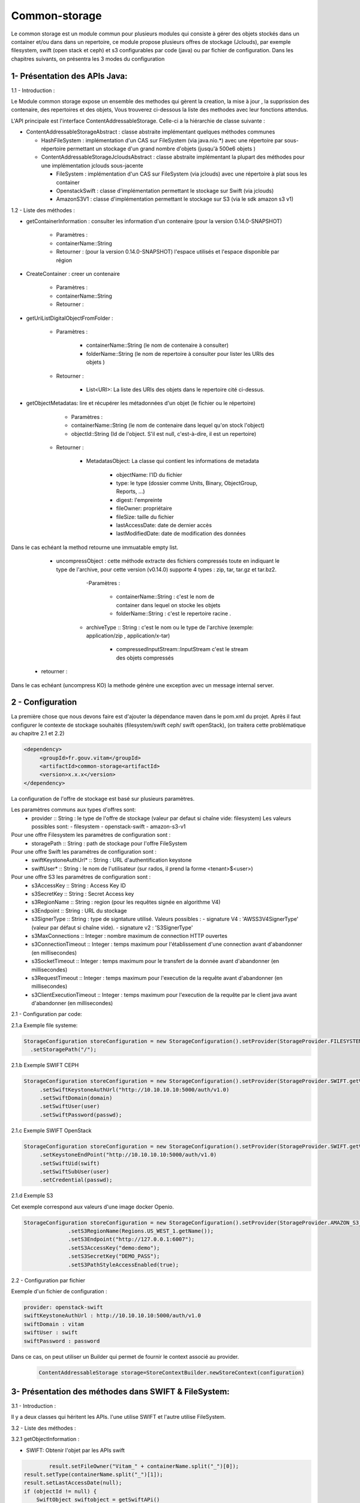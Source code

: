 ==============
Common-storage
==============

Le common storage est un module commun pour plusieurs modules qui consiste à gérer des objets stockés dans un container et/ou dans dans un repertoire, ce module propose plusieurs offres de stockage (Jclouds), par exemple filesystem, swift (open stack et ceph) et s3 configurables par code (java) ou par fichier de configuration. Dans les chapitres suivants, on présentra les 3 modes du configuration

1- Présentation des APIs Java:
------------------------------------------------
1.1 - Introduction :

Le Module common storage expose un ensemble des methodes qui gèrent la creation, la mise à jour , la supprission des contenaire, des repertoires et des objets, Vous trouverez ci-dessous la liste des methodes avec leur fonctions attendus.

L'API principale est l'interface ContentAddressableStorage. Celle-ci a la hiérarchie de classe suivante :

- ContentAddressableStorageAbstract : classe abstraite implémentant quelques méthodes communes

  * HashFileSystem : implémentation d'un CAS sur FileSystem (via java.nio.*) avec une répertoire par sous-répertoire permettant un stockage d'un grand nombre d'objets (jusqu'à 500e6 objets )
  * ContentAddressableStorageJcloudsAbstract : classe abstraite implémentant la plupart des méthodes pour une implémentation jclouds sous-jacente

    + FileSystem : implémentation d'un CAS sur FileSystem (via jclouds) avec une répertoire à plat sous les container
    + OpenstackSwift : classe d'implémentation permettant le stockage sur Swift (via jclouds)
    + AmazonS3V1 : classe d'implémentation permettant le stockage sur S3 (via le sdk amazon s3 v1)

1.2 - Liste des méthodes :

- getContainerInformation : consulter les information d'un contenaire (pour la version 0.14.0-SNAPSHOT)

    - Paramètres :
    - containerName::String
    - Retourner : (pour la version 0.14.0-SNAPSHOT) l'espace utilisés et l'espace disponible par région

- CreateContainer : creer un contenaire

    - Paramètres :
    - containerName::String
    - Retourner :

- getUriListDigitalObjectFromFolder :

    - Paramètres :

        - containerName::String (le nom de contenaire à consulter)
        - folderName::String (le nom de repertoire à consulter pour lister les URIs des objets )

    - Retourner :

        - List<URI>: La liste des URIs des objets dans le repertoire cité ci-dessus.

- getObjectMetadatas: lire et récupérer les métadonnées d'un objet (le fichier ou le répertoire)

	- Paramètres :

    	- containerName::String (le nom de contenaire dans lequel qu'on stock l'object)
    	- objectId::String (Id de l'object. S'il est null, c'est-à-dire, il est un repertoire)

    - Retourner :

    	- MetadatasObject: La classe qui contient les informations de metadata

    		- objectName: l'ID du fichier
    		- type: le type (dossier comme Units, Binary, ObjectGroup, Reports, ...)
    		- digest: l'empreinte
    		- fileOwner: propriétaire
    		- fileSize: taille du fichier
    		- lastAccessDate: date de dernier accès
    		- lastModifiedDate: date de modification des données


Dans le cas echéant la method retourne une immuatable empty list.

	- uncompressObject : cette méthode extracte des fichiers compressés toute en indiquant le type de l'archive, pour cette version (v0.14.0) supporte 4 types : zip, tar, tar.gz et tar.bz2.

		-Paramètres :

			- containerName::String : c'est le nom de container dans lequel on stocke les objets
			- folderName::String : c'est le repertoire racine .

            - archiveType :: String : c'est le nom ou le type de l'archive (exemple: application/zip , application/x-tar)

			- compressedInputStream::InputStream c'est le stream des objets compressés

    - retourner :

Dans le cas echéant (uncompress KO) la methode génère une exception avec un message internal server.

2 - Configuration
------------------

La première chose que nous devons faire est d'ajouter la dépendance maven dans le pom.xml du projet. Après il faut configurer le contexte de stockage souhaités (filesystem/swift ceph/ swift openStack), (on traitera cette problématique au chapitre 2.1 et 2.2)

.. code-block:: xml

  <dependency>
       <groupId>fr.gouv.vitam</groupId>
       <artifactId>common-storage<artifactId>
       <version>x.x.x</version>
  </dependency>

La configuration de l'offre de stockage est basé sur plusieurs paramètres.

Les paramètres communs aux types d'offres sont:
  - provider :: String : le type de l'offre de stockage (valeur par defaut si chaîne vide: filesystem) Les valeurs possibles sont:
    - filesystem
    - openstack-swift
    - amazon-s3-v1

Pour une offre Filesystem les paramétres de configuration sont :
  - storagePath :: String : path de stockage pour l'offre FileSystem

Pour une offre Swift les paramétres de configuration sont :
  - swiftKeystoneAuthUrl* :: String : URL d'authentification keystone
  - swiftUser* :: String : le nom de l'utilisateur (sur rados, il prend la forme <tenant>$<user>)

Pour une offre S3 les paramétres de configuration sont :
  - s3AccessKey :: String : Access Key ID
  - s3SecretKey :: String : Secret Access key
  - s3RegionName :: String : region (pour les requêtes signée en algorithme V4)
  - s3Endpoint :: String : URL du stockage
  - s3SignerType :: String : type de signtature utilisé. Valeurs possibles :
    - signature V4 : 'AWSS3V4SignerType' (valeur par défaut si chaîne vide). 
    - signature v2 : 'S3SignerType'
  - s3MaxConnections :: Integer : nombre maximum de connection HTTP ouvertes
  - s3ConnectionTimeout :: Integer : temps maximum pour l'établissement d'une connection avant d'abandonner (en millisecondes)
  - s3SocketTimeout :: Integer : temps maximum pour le transfert de la donnée avant d'abandonner (en millisecondes)
  - s3RequestTimeout :: Integer : temps maximum pour l'execution de la requête avant d'abandonner (en millisecondes)
  - s3ClientExecutionTimeout :: Integer : temps maximum pour l'execution de la requête par le client java avant d'abandonner (en millisecondes)
  

2.1 - Configuration par code:

2.1.a Exemple file systeme:

.. code-block:: java

  StorageConfiguration storeConfiguration = new StorageConfiguration().setProvider(StorageProvider.FILESYSTEM.getValue())
    .setStoragePath("/");



2.1.b Exemple SWIFT CEPH

.. code-block:: java

  StorageConfiguration storeConfiguration = new StorageConfiguration().setProvider(StorageProvider.SWIFT.getValue())
       .setSwiftKeystoneAuthUrl("http://10.10.10.10:5000/auth/v1.0)
       .setSwiftDomain(domain)
       .setSwiftUser(user)
       .setSwiftPassword(passwd);

2.1.c Exemple SWIFT OpenStack

.. code-block:: java

  StorageConfiguration storeConfiguration = new StorageConfiguration().setProvider(StorageProvider.SWIFT.getValue())
       .setKeystoneEndPoint("http://10.10.10.10:5000/auth/v1.0)
       .setSwiftUid(swift)
       .setSwiftSubUser(user)
       .setCredential(passwd);

2.1.d Exemple S3

Cet exemple correspond aux valeurs d'une image docker Openio.

.. code-block:: java

  StorageConfiguration storeConfiguration = new StorageConfiguration().setProvider(StorageProvider.AMAZON_S3_V1.getValue())
		.setS3RegionName(Regions.US_WEST_1.getName());
		.setS3Endpoint("http://127.0.0.1:6007");
		.setS3AccessKey("demo:demo");
		.setS3SecretKey("DEMO_PASS");
		.setS3PathStyleAccessEnabled(true);


2.2 - Configuration par fichier


Exemple d'un fichier de configuration :

.. code-block:: yaml

  provider: openstack-swift
  swiftKeystoneAuthUrl : http://10.10.10.10:5000/auth/v1.0
  swiftDomain : vitam
  swiftUser : swift
  swiftPassword : password

Dans ce cas, on peut utiliser un Builder qui permet de fournir le context associé au provider.

 .. code-block:: java

	ContentAddressableStorage storage=StoreContextBuilder.newStoreContext(configuration)



3- Présentation des méthodes dans SWIFT & FileSystem:
------------------------------------------------------

3.1 - Introduction :

Il y a deux classes qui héritent les APIs. l'une utilise SWIFT et l'autre utilise FileSystem.

3.2 - Liste des méthodes :

3.2.1 getObjectInformation :

- SWIFT: Obtenir l'objet par les APIs swift

.. code-block:: java

		result.setFileOwner("Vitam_" + containerName.split("_")[0]);
        result.setType(containerName.split("_")[1]);
        result.setLastAccessDate(null);
        if (objectId != null) {
            SwiftObject swiftobject = getSwiftAPi()
                .getObjectApi(swiftApi.getConfiguredRegions().iterator().next(), containerName).get(objectId);

            result.setObjectName(objectId);
            result.setDigest(computeObjectDigest(containerName, objectId, VitamConfiguration.getDefaultDigestType()));
            result.setFileSize(swiftobject.getPayload().getContentMetadata().getContentLength());
            result.setLastModifiedDate(swiftobject.getLastModified().toString());
        } else {
            Container container = getContainerApi().get(containerName);
            result.setObjectName(containerName);
            result.setDigest(null);
            result.setFileSize(container.getBytesUsed());
            result.setLastModifiedDate(null);
        }

- FileSystem: Obtenir le fichier de jclouds par le nom du conteneur et le nom du dossier

.. code-block:: java

		File file = getFileFromJClouds(containerName, objectId);
        BasicFileAttributes basicAttribs = getFileAttributes(file);
        long size = Files.size(Paths.get(file.getPath()));
        if (null != file) {
            if (objectId != null) {
                result.setObjectName(objectId);
                result.setDigest(computeObjectDigest(containerName, objectId, VitamConfiguration.getDefaultDigestType()));
                result.setFileSize(size);
            } else {
                result.setObjectName(containerName);
                result.setDigest(null);
                result.setFileSize(getFolderUsedSize(file));
            }
            result.setType(containerName.split("_")[1]);
            result.setFileOwner("Vitam_" + containerName.split("_")[0]);
            result.setLastAccessDate(basicAttribs.lastAccessTime().toString());
            result.setLastModifiedDate(basicAttribs.lastModifiedTime().toString());
        }

4- Détail de l'implémentation HashFileSystem
--------------------------------------------

Logique d'implémentation

- /<storage-path> : défini par configuration

  * /container-name : sur les offres de stockage, cela est construit dans le CAS Manager par concaténation du type d'objet et du tenant . Cette configuration n'est pas la configuration cible (notamment par rapport à l'offre froide)

    + /0/a/b/c/<fichier> : avec 0abc les 4 premiers hexdigits du SHA-256 du nom du fichier stocké
